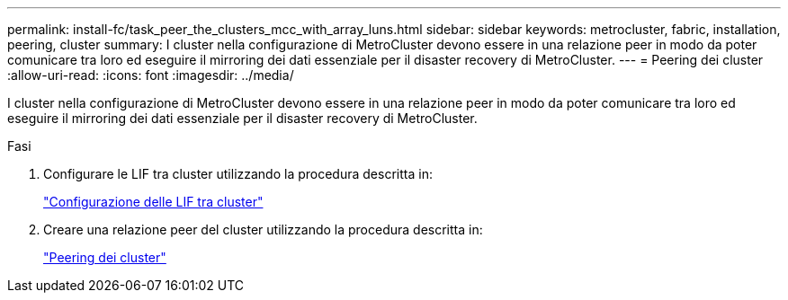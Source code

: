 ---
permalink: install-fc/task_peer_the_clusters_mcc_with_array_luns.html 
sidebar: sidebar 
keywords: metrocluster, fabric, installation, peering, cluster 
summary: I cluster nella configurazione di MetroCluster devono essere in una relazione peer in modo da poter comunicare tra loro ed eseguire il mirroring dei dati essenziale per il disaster recovery di MetroCluster. 
---
= Peering dei cluster
:allow-uri-read: 
:icons: font
:imagesdir: ../media/


[role="lead"]
I cluster nella configurazione di MetroCluster devono essere in una relazione peer in modo da poter comunicare tra loro ed eseguire il mirroring dei dati essenziale per il disaster recovery di MetroCluster.

.Fasi
. Configurare le LIF tra cluster utilizzando la procedura descritta in:
+
link:../upgrade/task_configure_intercluster_lifs_to_use_dedicated_intercluster_ports.html["Configurazione delle LIF tra cluster"]

. Creare una relazione peer del cluster utilizzando la procedura descritta in:
+
link:concept_configure_the_mcc_software_in_ontap.html#peering-the-clusters["Peering dei cluster"]


